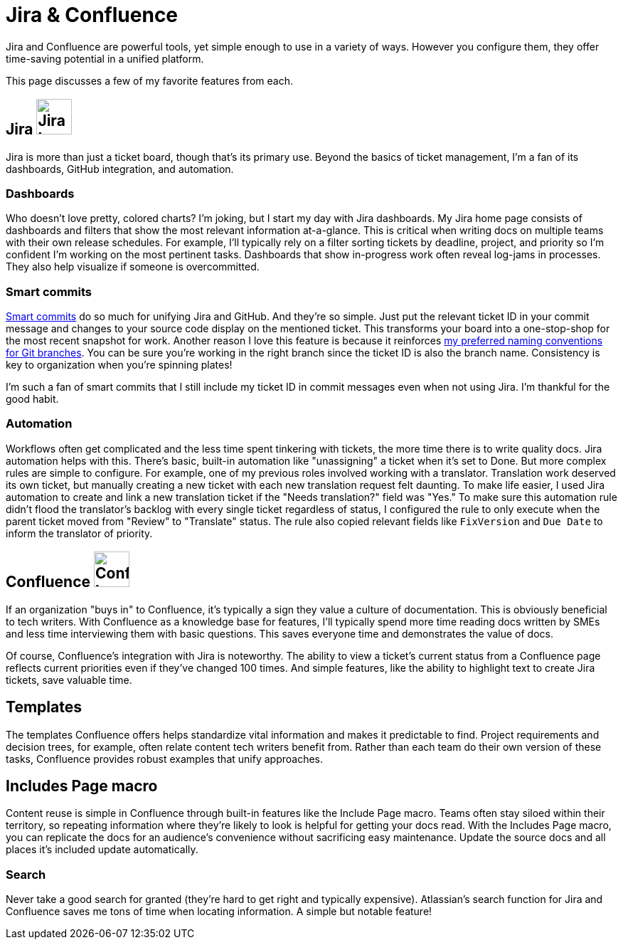 = Jira & Confluence

Jira and Confluence are powerful tools, yet simple enough to use in a variety of ways. However you configure them, they offer time-saving potential in a unified platform. 

This page discusses a few of my favorite features from each.

== Jira image:icons/jira.png[Jira logo,50,50] 

Jira is more than just a ticket board, though that's its primary use. Beyond the basics of ticket management, I'm a fan of its dashboards, GitHub integration, and automation.

=== Dashboards

Who doesn't love pretty, colored charts? I'm joking, but I start my day with Jira dashboards. My Jira home page consists of dashboards and filters that show the most relevant information at-a-glance. This is critical when writing docs on multiple teams with their own release schedules. For example, I'll typically rely on a filter sorting tickets by deadline, project, and priority so I'm confident I'm working on the most pertinent tasks. Dashboards that show in-progress work often reveal log-jams in processes. They also help visualize if someone is overcommitted.

=== Smart commits 

link:https://support.atlassian.com/bitbucket-cloud/docs/use-smart-commits/[Smart commits] do so much for unifying Jira and GitHub. And they're so simple. Just put the relevant ticket ID in your commit message and changes to your source code display on the mentioned ticket. This transforms your board into a one-stop-shop for the most recent snapshot for work. Another reason I love this feature is because it reinforces xref:../principles/docs-as-code.adoc#_naming_conventions[my preferred naming conventions for Git branches]. You can be sure you're working in the right branch since the ticket ID is also the branch name. Consistency is key to organization when you're spinning plates!

I'm such a fan of smart commits that I still include my ticket ID in commit messages even when not using Jira. I'm thankful for the good habit.

=== Automation

Workflows often get complicated and the less time spent tinkering with tickets, the more time there is to write quality docs. Jira automation helps with this. There's basic, built-in automation like "unassigning" a ticket when it's set to Done. But more complex rules are simple to configure. For example, one of my previous roles involved working with a translator. Translation work deserved its own ticket, but manually creating a new ticket with each new translation request felt daunting. To make life easier, I used Jira automation to create and link a new translation ticket if the "Needs translation?" field was "Yes." To make sure this automation rule didn't flood the translator's backlog with every single ticket regardless of status, I configured the rule to only execute when the parent ticket moved from "Review" to "Translate" status. The rule also copied relevant fields like `FixVersion` and `Due Date` to inform the translator of priority. 

== Confluence image:icons/confluence.png[Confluence logo,50,50]

If an organization "buys in" to Confluence, it's typically a sign they value a culture of documentation. This is obviously beneficial to tech writers. With Confluence as a knowledge base for features, I'll typically spend more time reading docs written by SMEs and less time interviewing them with basic questions. This saves everyone time and demonstrates the value of docs. 

Of course, Confluence's integration with Jira is noteworthy. The ability to view a ticket's current status from a Confluence page reflects current priorities even if they've changed 100 times. And simple features, like the ability to highlight text to create Jira tickets, save valuable time. 

== Templates

The templates Confluence offers helps standardize vital information and makes it predictable to find. Project requirements and decision trees, for example, often relate content tech writers benefit from. Rather than each team do their own version of these tasks, Confluence provides robust examples that unify approaches.

== Includes Page macro

Content reuse is simple in Confluence through built-in features like the Include Page macro. Teams often stay siloed within their territory, so repeating information where they're likely to look is helpful for getting your docs read. With the Includes Page macro, you can replicate the docs for an audience's convenience without sacrificing easy maintenance. Update the source docs and all places it's included update automatically.

=== Search

Never take a good search for granted (they're hard to get right and typically expensive). Atlassian's search function for Jira and Confluence saves me tons of time when locating information. A simple but notable feature!
